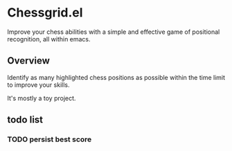 * Chessgrid.el

Improve your chess abilities with a simple and effective game of
positional recognition, all within emacs.

** Overview

Identify as many highlighted chess positions as possible within
the time limit to improve your skills.

It's mostly a toy project.

[[https://github.com/flocks/chessgrid.el/raw/master/chessgrid.gif]]

** todo list
*** TODO persist best score

